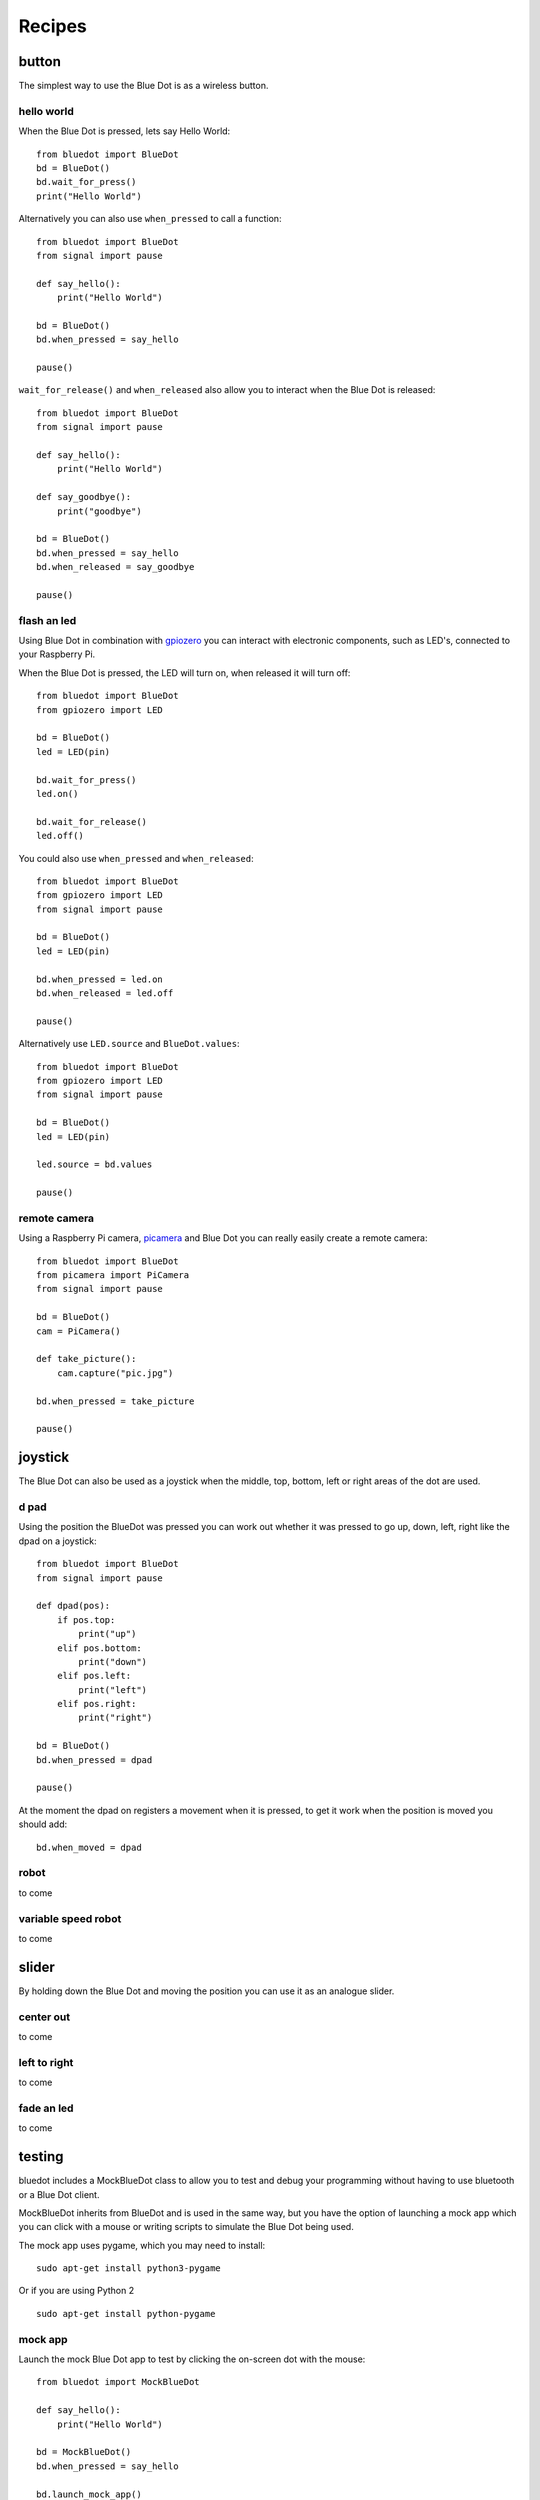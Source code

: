 
Recipes
=======

button
------

The simplest way to use the Blue Dot is as a wireless button.

hello world
~~~~~~~~~~~

When the Blue Dot is pressed, lets say Hello World::

    from bluedot import BlueDot
    bd = BlueDot()
    bd.wait_for_press()
    print("Hello World")

Alternatively you can also use ``when_pressed`` to call a function::

    from bluedot import BlueDot
    from signal import pause

    def say_hello():
        print("Hello World")

    bd = BlueDot()
    bd.when_pressed = say_hello

    pause()

``wait_for_release()`` and ``when_released`` also allow you to interact when the Blue Dot is released::

    from bluedot import BlueDot
    from signal import pause

    def say_hello():
        print("Hello World")

    def say_goodbye():
        print("goodbye")

    bd = BlueDot()
    bd.when_pressed = say_hello
    bd.when_released = say_goodbye

    pause()

flash an led
~~~~~~~~~~~~

Using Blue Dot in combination with `gpiozero`_ you can interact with electronic components, such as LED's, connected to your Raspberry Pi. 

When the Blue Dot is pressed, the LED will turn on, when released it will turn off::

    from bluedot import BlueDot
    from gpiozero import LED

    bd = BlueDot()
    led = LED(pin)

    bd.wait_for_press()
    led.on()

    bd.wait_for_release()
    led.off()

You could also use ``when_pressed`` and ``when_released``::

    from bluedot import BlueDot
    from gpiozero import LED
    from signal import pause

    bd = BlueDot()
    led = LED(pin)

    bd.when_pressed = led.on
    bd.when_released = led.off

    pause()

Alternatively use ``LED.source`` and ``BlueDot.values``::

    from bluedot import BlueDot
    from gpiozero import LED
    from signal import pause

    bd = BlueDot()
    led = LED(pin)

    led.source = bd.values

    pause()

remote camera
~~~~~~~~~~~~~

Using a Raspberry Pi camera, `picamera`_ and Blue Dot you can really easily create a remote camera::

    from bluedot import BlueDot
    from picamera import PiCamera
    from signal import pause
    
    bd = BlueDot()
    cam = PiCamera()

    def take_picture():
        cam.capture("pic.jpg")

    bd.when_pressed = take_picture

    pause()

joystick
--------

The Blue Dot can also be used as a joystick when the middle, top, bottom, left or right areas of the dot are used.

d pad
~~~~~

Using the position the BlueDot was pressed you can work out whether it was pressed to go up, down, left, right like the dpad on a joystick::

    from bluedot import BlueDot
    from signal import pause

    def dpad(pos):
        if pos.top:
            print("up")
        elif pos.bottom:
            print("down")
        elif pos.left:
            print("left")
        elif pos.right:
            print("right")

    bd = BlueDot()
    bd.when_pressed = dpad

    pause()

At the moment the dpad on registers a movement when it is pressed, to get it work when the position is moved you should add::

    bd.when_moved = dpad

robot
~~~~~

to come

variable speed robot
~~~~~~~~~~~~~~~~~~~~

to come

slider
------

By holding down the Blue Dot and moving the position you can use it as an analogue slider.

center out
~~~~~~~~~~

to come

left to right
~~~~~~~~~~~~~

to come

fade an led
~~~~~~~~~~~

to come

testing
-------

bluedot includes a MockBlueDot class to allow you to test and debug your programming without having to use bluetooth or a Blue Dot client.

MockBlueDot inherits from BlueDot and is used in the same way, but you have the option of launching a mock app which you can click with a mouse or writing scripts to simulate the Blue Dot being used.

|mockbluedot|

The mock app uses pygame, which you may need to install::

    sudo apt-get install python3-pygame

Or if you are using Python 2 ::

    sudo apt-get install python-pygame

mock app
~~~~~~~~

Launch the mock Blue Dot app to test by clicking the on-screen dot with the mouse::

    from bluedot import MockBlueDot

    def say_hello():
        print("Hello World")

    bd = MockBlueDot()
    bd.when_pressed = say_hello

    bd.launch_mock_app()

scripted tests
~~~~~~~~~~~~~~

Tests can also be scripted using MockBlueDot::

    from bluedot import MockBlueDot

    def say_hello():
        print("Hello World")

    bd = MockBlueDot()
    bd.when_pressed = say_hello

    bd.mock_blue_dot_pressed()

.. _gpiozero: https://gpiozero.readthedocs.io
.. _picamera: https://picamera.readthedocs.io

.. |mockbluedot| image:: images/mockbluedot.png
   :alt: mock blue dot app
